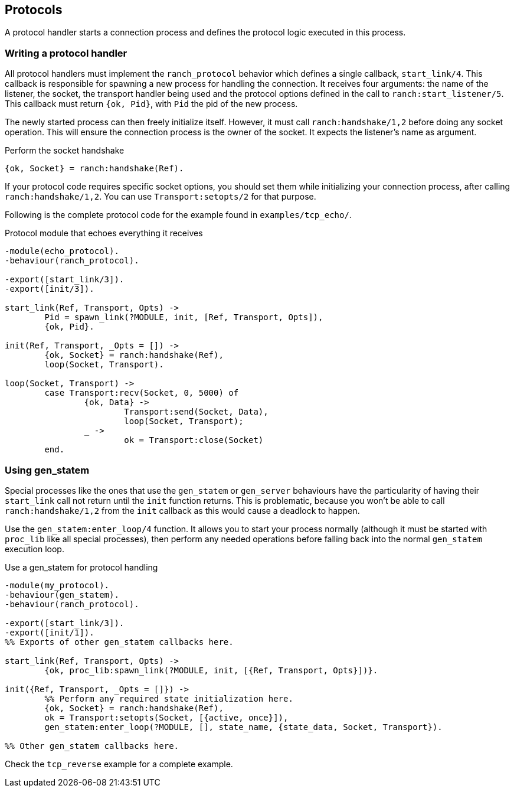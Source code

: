 == Protocols

A protocol handler starts a connection process and defines the
protocol logic executed in this process.

=== Writing a protocol handler

All protocol handlers must implement the `ranch_protocol` behavior
which defines a single callback, `start_link/4`. This callback is
responsible for spawning a new process for handling the connection.
It receives four arguments: the name of the listener, the socket, the
transport handler being used and the protocol options defined in
the call to `ranch:start_listener/5`. This callback must
return `{ok, Pid}`, with `Pid` the pid of the new process.

The newly started process can then freely initialize itself. However,
it must call `ranch:handshake/1,2` before doing any socket operation.
This will ensure the connection process is the owner of the socket.
It expects the listener's name as argument.

.Perform the socket handshake

[source,erlang]
{ok, Socket} = ranch:handshake(Ref).

If your protocol code requires specific socket options, you should
set them while initializing your connection process, after
calling `ranch:handshake/1,2`. You can use `Transport:setopts/2`
for that purpose.

Following is the complete protocol code for the example found
in `examples/tcp_echo/`.

.Protocol module that echoes everything it receives

[source,erlang]
----
-module(echo_protocol).
-behaviour(ranch_protocol).

-export([start_link/3]).
-export([init/3]).

start_link(Ref, Transport, Opts) ->
	Pid = spawn_link(?MODULE, init, [Ref, Transport, Opts]),
	{ok, Pid}.

init(Ref, Transport, _Opts = []) ->
	{ok, Socket} = ranch:handshake(Ref),
	loop(Socket, Transport).

loop(Socket, Transport) ->
	case Transport:recv(Socket, 0, 5000) of
		{ok, Data} ->
			Transport:send(Socket, Data),
			loop(Socket, Transport);
		_ ->
			ok = Transport:close(Socket)
	end.
----

=== Using gen_statem

Special processes like the ones that use the `gen_statem` or `gen_server`
behaviours have the particularity of having their `start_link` call not
return until the `init` function returns. This is problematic, because
you won't be able to call `ranch:handshake/1,2` from the `init` callback
as this would cause a deadlock to happen.

Use the `gen_statem:enter_loop/4` function. It allows you to start your process
normally (although it must be started with `proc_lib` like all special
processes), then perform any needed operations before falling back into
the normal `gen_statem` execution loop.

.Use a gen_statem for protocol handling

[source,erlang]
----
-module(my_protocol).
-behaviour(gen_statem).
-behaviour(ranch_protocol).

-export([start_link/3]).
-export([init/1]).
%% Exports of other gen_statem callbacks here.

start_link(Ref, Transport, Opts) ->
	{ok, proc_lib:spawn_link(?MODULE, init, [{Ref, Transport, Opts}])}.

init({Ref, Transport, _Opts = []}) ->
	%% Perform any required state initialization here.
	{ok, Socket} = ranch:handshake(Ref),
	ok = Transport:setopts(Socket, [{active, once}]),
	gen_statem:enter_loop(?MODULE, [], state_name, {state_data, Socket, Transport}).

%% Other gen_statem callbacks here.
----

Check the `tcp_reverse` example for a complete example.
